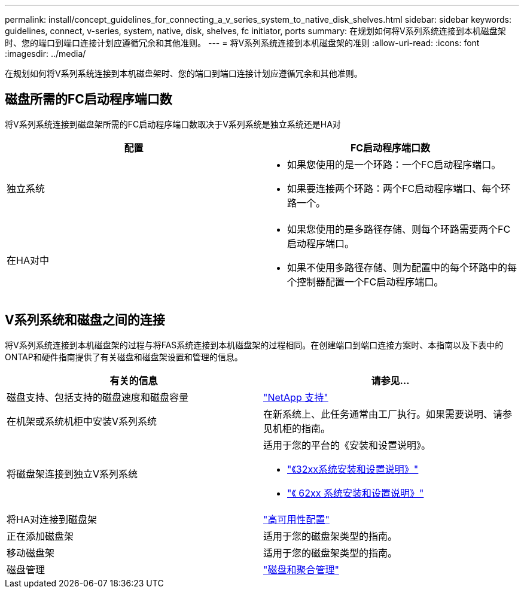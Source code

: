 ---
permalink: install/concept_guidelines_for_connecting_a_v_series_system_to_native_disk_shelves.html 
sidebar: sidebar 
keywords: guidelines, connect, v-series, system, native, disk, shelves, fc initiator, ports 
summary: 在规划如何将V系列系统连接到本机磁盘架时、您的端口到端口连接计划应遵循冗余和其他准则。 
---
= 将V系列系统连接到本机磁盘架的准则
:allow-uri-read: 
:icons: font
:imagesdir: ../media/


[role="lead"]
在规划如何将V系列系统连接到本机磁盘架时、您的端口到端口连接计划应遵循冗余和其他准则。



== 磁盘所需的FC启动程序端口数

将V系列系统连接到磁盘架所需的FC启动程序端口数取决于V系列系统是独立系统还是HA对

[cols="2*"]
|===
| 配置 | FC启动程序端口数 


 a| 
独立系统
 a| 
* 如果您使用的是一个环路：一个FC启动程序端口。
* 如果要连接两个环路：两个FC启动程序端口、每个环路一个。




 a| 
在HA对中
 a| 
* 如果您使用的是多路径存储、则每个环路需要两个FC启动程序端口。
* 如果不使用多路径存储、则为配置中的每个环路中的每个控制器配置一个FC启动程序端口。


|===


== V系列系统和磁盘之间的连接

将V系列系统连接到本机磁盘架的过程与将FAS系统连接到本机磁盘架的过程相同。在创建端口到端口连接方案时、本指南以及下表中的ONTAP和硬件指南提供了有关磁盘和磁盘架设置和管理的信息。

[cols="2*"]
|===
| 有关的信息 | 请参见... 


 a| 
磁盘支持、包括支持的磁盘速度和磁盘容量
 a| 
https://mysupport.netapp.com/site/global/dashboard["NetApp 支持"]



 a| 
在机架或系统机柜中安装V系列系统
 a| 
在新系统上、此任务通常由工厂执行。如果需要说明、请参见机柜的指南。



 a| 
将磁盘架连接到独立V系列系统
 a| 
适用于您的平台的《安装和设置说明》。

* https://library.netapp.com/ecm/ecm_download_file/ECMP1213632["《32xx系统安装和设置说明》"]
* https://library.netapp.com/ecm/ecm_download_file/ECMP1147995["《 62xx 系统安装和设置说明》"]




 a| 
将HA对连接到磁盘架
 a| 
https://docs.netapp.com/us-en/ontap/high-availability/index.html["高可用性配置"]



 a| 
正在添加磁盘架
 a| 
适用于您的磁盘架类型的指南。



 a| 
移动磁盘架
 a| 
适用于您的磁盘架类型的指南。



 a| 
磁盘管理
 a| 
https://docs.netapp.com/ontap-9/topic/com.netapp.doc.dot-cm-psmg/home.html["磁盘和聚合管理"]

|===